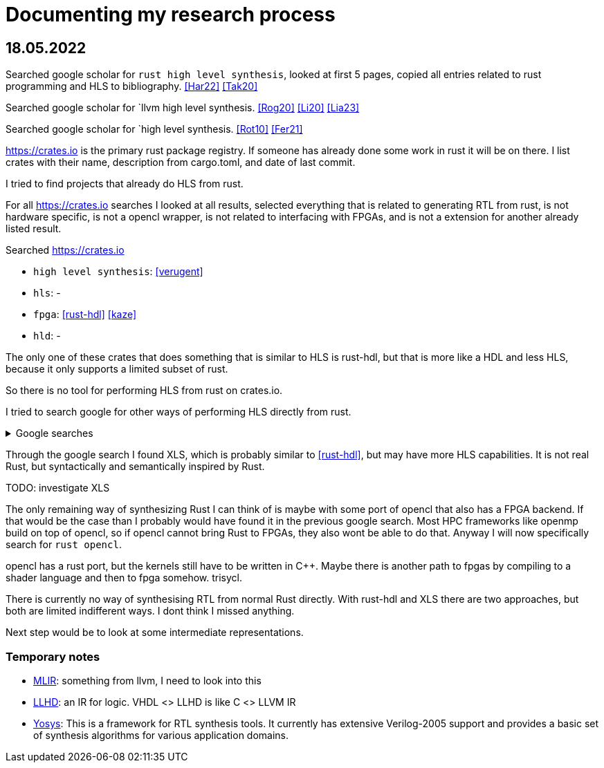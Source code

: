 
= Documenting my research process

== 18.05.2022

Searched google scholar for `rust high level synthesis`, looked at first 5 pages, copied all entries related to rust programming and HLS to bibliography. <<Har22>> <<Tak20>>

Searched google scholar for `llvm high level synthesis. <<Rog20>> <<Li20>> <<Lia23>>

Searched google scholar for `high level synthesis. <<Rot10>> <<Fer21>>

https://crates.io is the primary rust package registry. If someone has already done some work in rust it will be on there. I list crates with their name, description from cargo.toml, and date of last commit.

I tried to find projects that already do HLS from rust.

For all https://crates.io searches I looked at all results, selected everything that is related to generating RTL from rust, is not hardware specific, is not a opencl wrapper, is not related to interfacing with FPGAs, and is not a extension for another already listed result.


Searched https://crates.io 

* `high level synthesis`: <<verugent>>
* `hls`: -
* `fpga`: <<rust-hdl>> <<kaze>>
* `hld`: -

The only one of these crates that does something that is similar to HLS is rust-hdl, but that is more like a HDL and less HLS, because it only supports a limited subset of rust.

So there is no tool for performing HLS from rust on crates.io.

I tried to search google for other ways of performing HLS directly from rust.

.Google searches
[%collapsible]
====
I visited the following pages:

* https://users.rust-lang.org/t/rust-and-fpgas-is-it-possible/50033/5
** Reference to <<Tak20>>
** Reference to https://google.github.io/xls/[XLS^] which is a more generic solution
** Reference to https://github.com/llvm/circt[CIRCT^] which is a llvm project about Circuit IR Compilers and Tools. LLHD belongs to CIRCT.
** There apparently are already a few llvm ir to fpga tools. Very interesting link: https://llvm.org/devmtg/2014-10/Slides/Baker-CustomHardwareStateMachines.pdf
* https://www.reddit.com/r/rust/comments/fyd57q/q_rust_as_a_hardware_description_language_to_be/
** LLVM is probably the easiest way.
** _"My thinking is that Rust code would be much more efficient than OpenCL since it should naturally prevent latching."_
** https://www.chisel-lang.org/firrtl/[FIRRTL^] is called the _"most developed low-level HDL intermediate language"_ (2020)
** Also references <<Tak20>>
** Link the LLHD paper. I added it to my bib <<Sch20>>
* https://www.youtube.com/watch?v=TUDkKxAdeWk
** Maybe there is something interesting in this video, but I dont think so.
** TODO: watch
* https://ieeexplore.ieee.org/document/9292032
** The paper is related to <<verugent>>. Horrible english.
** Same author as <<Tak20>>
** Not related, because verugent is just a verilog builder, but does not do HLS.
* https://news.ycombinator.com/item?id=24354083
** About XLS
** XLS is a HDL that is based on Rust, I think
** https://google.github.io/xls/dslx_reference/[DSLX] is the language, XLS is just the framework
** https://github.com/google/xls/blob/main/xls/examples/dslx_intro/prefix_scan_equality.x[Some code]
====

Through the google search I found XLS, which is probably similar to <<rust-hdl>>, but may have more HLS capabilities. It is not real Rust, but syntactically and semantically inspired by Rust.

TODO: investigate XLS

The only remaining way of synthesizing Rust I can think of is maybe with some port of opencl that also has a FPGA backend. If that would be the case than I probably would have found it in the previous google search. Most HPC frameworks like openmp build on top of opencl, so if opencl cannot bring Rust to FPGAs, they also wont be able to do that. Anyway I will now specifically search for `rust opencl`.

opencl has a rust port, but the kernels still have to be written in C++. Maybe there is another path to fpgas by compiling to a shader language and then to fpga somehow. trisycl.

There is currently no way of synthesising RTL from normal Rust directly. With rust-hdl and XLS there are two approaches, but both are limited indifferent ways. I dont think I missed anything.

Next step would be to look at some intermediate representations.

=== Temporary notes

* https://mlir.llvm.org/[MLIR^]: something from llvm, I need to look into this
* https://llhd.io/[LLHD^]: an IR for logic. VHDL <> LLHD  is like C <> LLVM IR

* https://github.com/YosysHQ/yosys[Yosys^]: This is a framework for RTL synthesis tools. It currently has extensive Verilog-2005 support and provides a basic set of synthesis algorithms for various application domains.